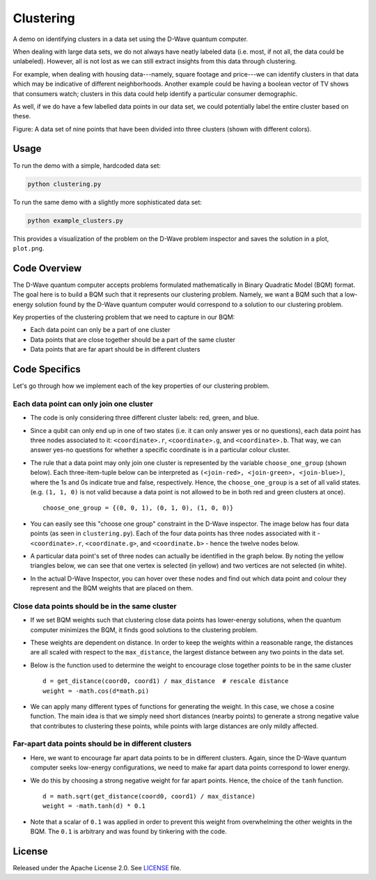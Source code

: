 ==========
Clustering
==========

A demo on identifying clusters in a data set using the D-Wave quantum computer.

When dealing with large data sets, we do not always have neatly labeled data
(i.e. most, if not all, the data could be unlabeled). However, all is not lost
as we can still extract insights from this data through clustering.

For example, when dealing with housing data---namely, square footage and
price---we can identify clusters in that data which may be indicative of
different neighborhoods. Another example could be having a boolean vector of TV
shows that consumers watch; clusters in this data could help identify a
particular consumer demographic.

As well, if we do have a few labelled data points in our data set, we could
potentially label the entire cluster based on these.

.. image:: readme_imgs/clustered_plot.png

Figure: A data set of nine points that have been divided into three clusters
(shown with different colors).

Usage
-----

To run the demo with a simple, hardcoded data set:

.. code-block:: bash

  python clustering.py

To run the same demo with a slightly more sophisticated data set:

.. code-block:: bash

  python example_clusters.py

This provides a visualization of the problem on the D-Wave problem inspector and
saves the solution in a plot, ``plot.png``.


Code Overview
-------------

The D-Wave quantum computer accepts problems formulated mathematically in Binary
Quadratic Model (BQM) format. The goal here is to build a BQM such that it
represents our clustering problem. Namely, we want a BQM such that a low-energy
solution found by the D-Wave quantum computer would correspond to a solution
to our clustering problem.

Key properties of the clustering problem that we need to capture in our BQM:

* Each data point can only be a part of one cluster
* Data points that are close together should be a part of the same cluster
* Data points that are far apart should be in different clusters


Code Specifics
--------------

Let's go through how we implement each of the key properties of our clustering
problem.

Each data point can only join one cluster
~~~~~~~~~~~~~~~~~~~~~~~~~~~~~~~~~~~~~~~~~

* The code is only considering three different cluster labels: red, green, and
  blue.
* Since a qubit can only end up in one of two states (i.e. it can only
  answer yes or no questions), each data point has three nodes associated to it:
  ``<coordinate>.r``, ``<coordinate>.g``, and ``<coordinate>.b``. That way, we
  can answer yes-no questions for whether a specific coordinate is in a
  particular colour cluster.
* The rule that a data point may only join one cluster is represented by the
  variable ``choose_one_group`` (shown below). Each three-item-tuple below can
  be interpreted as ``(<join-red>, <join-green>, <join-blue>)``, where the
  1s and 0s indicate true and false, respectively. Hence, the
  ``choose_one_group`` is a set of all valid states. (e.g. ``(1, 1, 0)`` is not
  valid because a data point is not allowed to be in both red and green clusters
  at once).

  ::

      choose_one_group = {(0, 0, 1), (0, 1, 0), (1, 0, 0)}

* You can easily see this "choose one group" constraint in the D-Wave inspector.
  The image below has four data points (as seen in ``clustering.py``). Each of
  the four data points has three nodes associated with it - ``<coordinate>.r``,
  ``<coordinate.g>``, and ``<coordinate.b>`` - hence the twelve nodes below.
* A particular data point's set of three nodes can actually be identified in the
  graph below.  By noting the yellow triangles below, we can see that one vertex
  is selected (in yellow) and two vertices are not selected (in white).

.. image:: readme_imgs/logical_graph.png

* In the actual D-Wave Inspector, you can hover over these nodes and find out
  which data point and colour they represent and the BQM weights that are placed
  on them.


Close data points should be in the same cluster
~~~~~~~~~~~~~~~~~~~~~~~~~~~~~~~~~~~~~~~~~~~~~~~

* If we set BQM weights such that clustering close data points has lower-energy
  solutions, when the quantum computer minimizes the BQM, it finds good
  solutions to the clustering problem.
* These weights are dependent on distance. In order to keep the weights within
  a reasonable range, the distances are all scaled with respect to the
  ``max_distance``, the largest distance between any two points in the data set.
* Below is the function used to determine the weight to encourage close together
  points to be in the same cluster

  ::

      d = get_distance(coord0, coord1) / max_distance  # rescale distance
      weight = -math.cos(d*math.pi)

* We can apply many different types of functions for generating the weight.
  In this case, we chose a cosine function. The main idea is that we simply
  need short distances (nearby points) to generate a strong negative value that
  contributes to clustering these points, while points with large distances are
  only mildly affected.

Far-apart data points should be in different clusters
~~~~~~~~~~~~~~~~~~~~~~~~~~~~~~~~~~~~~~~~~~~~~~~~~~~~~

* Here, we want to encourage far apart data points to be in different clusters.
  Again, since the D-Wave quantum computer seeks low-energy configurations, we
  need to make far apart data points correspond to lower energy.
* We do this by choosing a strong negative weight for far apart points. Hence,
  the choice of the ``tanh`` function.

  ::

      d = math.sqrt(get_distance(coord0, coord1) / max_distance)
      weight = -math.tanh(d) * 0.1

* Note that a scalar of ``0.1`` was applied in order to prevent this weight from
  overwhelming the other weights in the BQM. The ``0.1`` is arbitrary and was
  found by tinkering with the code.


License
-------

Released under the Apache License 2.0. See `LICENSE <LICENSE>`_ file.
